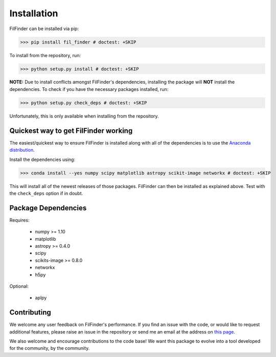 Installation
============

FilFinder can be installed via pip:

>>> pip install fil_finder # doctest: +SKIP

To install from the repository, run:

>>> python setup.py install # doctest: +SKIP


**NOTE:** Due to install conflicts amongst FilFinder's dependencies, installing the package will **NOT** install the dependencies. To check if you have the necessary packages installed, run:

>>> python setup.py check_deps # doctest: +SKIP

Unfortunately, this is only available when installing from the repository.

Quickest way to get FilFinder working
-------------------------------------

The easiest/quickest way to ensure FilFinder is installed along with
all of the dependencies is to use the `Anaconda distribution <http://continuum.io/downloads>`_.

Install the dependencies using:

>>> conda install --yes numpy scipy matplotlib astropy scikit-image networkx # doctest: +SKIP

This will install all of the newest releases of those packages. FilFinder can then be installed as explained
above. Test with the ``check_deps`` option if in doubt.

Package Dependencies
--------------------

Requires:

 *   numpy >= 1.10
 *   matplotlib
 *   astropy >= 0.4.0
 *   scipy
 *   scikits-image >= 0.8.0
 *   networkx
 *   h5py

Optional:

 * aplpy


Contributing
------------

We welcome any user feedback on FilFinder's performance. If you find an issue with the code, or would like to request additional features, please raise an issue in the repository or send me an email at the address on `this page <https://github.com/e-koch>`_.

We also welcome and encourage contributions to the code base! We want this package to evolve into a tool developed for the community, by the community.
